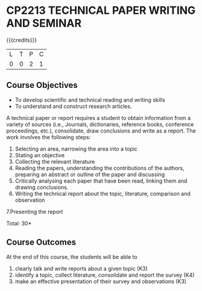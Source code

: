 * CP2213 TECHNICAL PAPER WRITING AND SEMINAR
:properties:
:author: R Kanchana
:date: 11 July 2018
:end:

#+startup: showall

{{{credits}}}
| L | T | P | C |
| 0 | 0 | 2 | 1 |

** Course Objectives
   - To develop scientific and technical reading and writing skills
   - To understand and construct research articles. 

A technical paper or report requires a student to obtain information
from a variety of sources (i.e., Journals, dictionaries, reference
books, conference proceedings, etc.), consolidate, draw conclusions
and write as a report. The work involves the following steps:
1. Selecting an area, narrowing the area into a topic
2. Stating an objective
3. Collecting the relevant literature 
4. Reading the papers, understanding the contributions of the authors,
   preparing an abstract or outline of the paper and discussing
5. Critically analysing each paper that have been read, linking them and drawing conclusions.
6. Writing the technical report about the topic, literature, comparison and observation 
7.Presenting the report

\hfill *Total: 30*

** Course Outcomes
At the end of this course, the students will be able to
1. clearly talk and write reports about a given topic  (K3)
2. identify a topic, collect literature, consolidate and report the survey (K4)
3. make an effective presentation of their survey and observations (K3)


